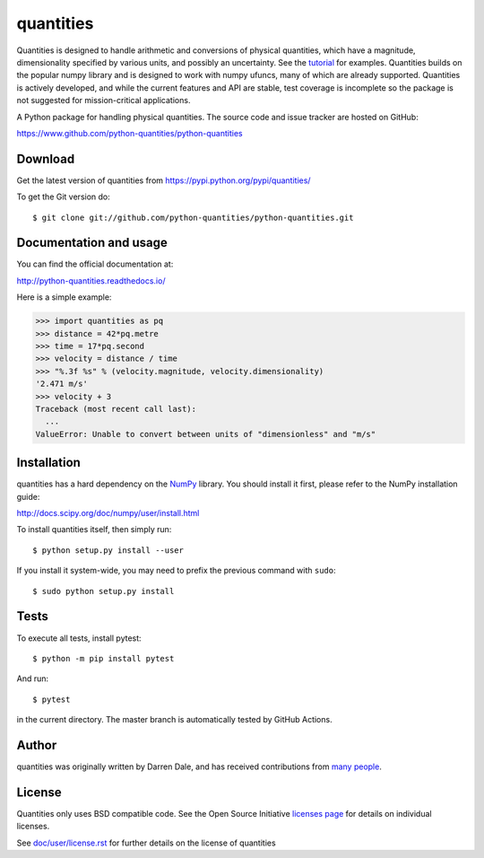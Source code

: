 ==========
quantities
==========

Quantities is designed to handle arithmetic and
conversions of physical quantities, which have a magnitude, dimensionality
specified by various units, and possibly an uncertainty. See the tutorial_
for examples. Quantities builds on the popular numpy library and is
designed to work with numpy ufuncs, many of which are already
supported. Quantities is actively developed, and while the current features
and API are stable, test coverage is incomplete so the package is not
suggested for mission-critical applications.

|pypi version|_ |Build status|_

.. |pypi version| image:: https://img.shields.io/pypi/v/quantities.png
.. _`pypi version`: https://pypi.python.org/pypi/quantities
.. |Build status| image:: https://github.com/python-quantities/python-quantities/actions/workflows/test.yml/badge.svg?branch=master
.. _`Build status`: https://github.com/python-quantities/python-quantities/actions/workflows/test.yml
.. _tutorial: http://python-quantities.readthedocs.io/en/latest/user/tutorial.html


A Python package for handling physical quantities. The source code and issue
tracker are hosted on GitHub:

https://www.github.com/python-quantities/python-quantities

Download
--------
Get the latest version of quantities from
https://pypi.python.org/pypi/quantities/

To get the Git version do::

    $ git clone git://github.com/python-quantities/python-quantities.git


Documentation and usage
-----------------------
You can find the official documentation at:

http://python-quantities.readthedocs.io/

Here is a simple example:

.. code:: python

   >>> import quantities as pq
   >>> distance = 42*pq.metre
   >>> time = 17*pq.second
   >>> velocity = distance / time
   >>> "%.3f %s" % (velocity.magnitude, velocity.dimensionality)
   '2.471 m/s'
   >>> velocity + 3
   Traceback (most recent call last):
     ...
   ValueError: Unable to convert between units of "dimensionless" and "m/s"

Installation
------------
quantities has a hard dependency on the `NumPy <http://www.numpy.org>`_ library.
You should install it first, please refer to the NumPy installation guide:

http://docs.scipy.org/doc/numpy/user/install.html

To install quantities itself, then simply run::

    $ python setup.py install --user

If you install it system-wide, you may need to prefix the previous command with ``sudo``::

    $ sudo python setup.py install

Tests
-----
To execute all tests, install pytest::

    $ python -m pip install pytest

And run::

    $ pytest

in the current directory. The master branch is automatically tested by
GitHub Actions.

Author
------
quantities was originally written by Darren Dale, and has received contributions from `many people`_.

.. _`many people`: https://github.com/python-quantities/python-quantities/graphs/contributors

License
-------
Quantities only uses BSD compatible code.  See the Open Source
Initiative `licenses page <http://www.opensource.org/licenses>`_
for details on individual licenses.

See `doc/user/license.rst <doc/user/license.rst>`_ for further details on the license of quantities
